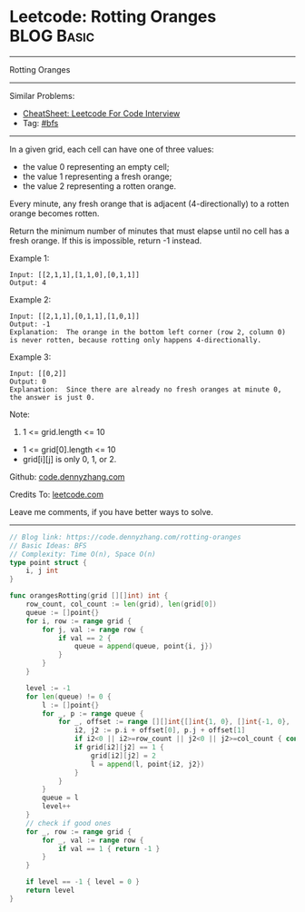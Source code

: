 * Leetcode: Rotting Oranges                                      :BLOG:Basic:
#+STARTUP: showeverything
#+OPTIONS: toc:nil \n:t ^:nil creator:nil d:nil
:PROPERTIES:
:type:     bfs
:END:
---------------------------------------------------------------------
Rotting Oranges
---------------------------------------------------------------------
#+BEGIN_HTML
<a href="https://github.com/dennyzhang/code.dennyzhang.com/tree/master/problems/rotting-oranges"><img align="right" width="200" height="183" src="https://www.dennyzhang.com/wp-content/uploads/denny/watermark/github.png" /></a>
#+END_HTML
Similar Problems:
- [[https://cheatsheet.dennyzhang.com/cheatsheet-leetcode-A4][CheatSheet: Leetcode For Code Interview]]
- Tag: [[https://code.dennyzhang.com/review-bfs][#bfs]]
---------------------------------------------------------------------
In a given grid, each cell can have one of three values:

- the value 0 representing an empty cell;
- the value 1 representing a fresh orange;
- the value 2 representing a rotten orange.
Every minute, any fresh orange that is adjacent (4-directionally) to a rotten orange becomes rotten.

Return the minimum number of minutes that must elapse until no cell has a fresh orange.  If this is impossible, return -1 instead.

Example 1:

[[image-blog:Leetcode: Rotting Oranges][https://raw.githubusercontent.com/dennyzhang/code.dennyzhang.com/master/images/oranges.png]]
#+BEGIN_EXAMPLE
Input: [[2,1,1],[1,1,0],[0,1,1]]
Output: 4
#+END_EXAMPLE

Example 2:
#+BEGIN_EXAMPLE
Input: [[2,1,1],[0,1,1],[1,0,1]]
Output: -1
Explanation:  The orange in the bottom left corner (row 2, column 0) is never rotten, because rotting only happens 4-directionally.
#+END_EXAMPLE

Example 3:
#+BEGIN_EXAMPLE
Input: [[0,2]]
Output: 0
Explanation:  Since there are already no fresh oranges at minute 0, the answer is just 0.
#+END_EXAMPLE
 
Note:

1. 1 <= grid.length <= 10
- 1 <= grid[0].length <= 10
- grid[i][j] is only 0, 1, or 2.

Github: [[https://github.com/dennyzhang/code.dennyzhang.com/tree/master/problems/rotting-oranges][code.dennyzhang.com]]

Credits To: [[https://leetcode.com/problems/rotting-oranges/description/][leetcode.com]]

Leave me comments, if you have better ways to solve.
---------------------------------------------------------------------
#+BEGIN_SRC go
// Blog link: https://code.dennyzhang.com/rotting-oranges
// Basic Ideas: BFS
// Complexity: Time O(n), Space O(n)
type point struct {
    i, j int
}

func orangesRotting(grid [][]int) int {
    row_count, col_count := len(grid), len(grid[0])
    queue := []point{}
    for i, row := range grid {
        for j, val := range row {
            if val == 2 {
                queue = append(queue, point{i, j})
            }
        }
    }
    
    level := -1
    for len(queue) != 0 {
        l := []point{}
        for _, p := range queue {
            for _, offset := range [][]int{[]int{1, 0}, []int{-1, 0}, []int{0, 1}, []int{0, -1}} {
                i2, j2 := p.i + offset[0], p.j + offset[1]
                if i2<0 || i2>=row_count || j2<0 || j2>=col_count { continue }
                if grid[i2][j2] == 1 {
                    grid[i2][j2] = 2
                    l = append(l, point{i2, j2})
                }
            }
        }
        queue = l
        level++
    }
    // check if good ones
    for _, row := range grid {
        for _, val := range row {
            if val == 1 { return -1 }
        }
    }

    if level == -1 { level = 0 }
    return level
}
#+END_SRC

#+BEGIN_HTML
<div style="overflow: hidden;">
<div style="float: left; padding: 5px"> <a href="https://www.linkedin.com/in/dennyzhang001"><img src="https://www.dennyzhang.com/wp-content/uploads/sns/linkedin.png" alt="linkedin" /></a></div>
<div style="float: left; padding: 5px"><a href="https://github.com/dennyzhang"><img src="https://www.dennyzhang.com/wp-content/uploads/sns/github.png" alt="github" /></a></div>
<div style="float: left; padding: 5px"><a href="https://www.dennyzhang.com/slack" target="_blank" rel="nofollow"><img src="https://www.dennyzhang.com/wp-content/uploads/sns/slack.png" alt="slack"/></a></div>
</div>
#+END_HTML
